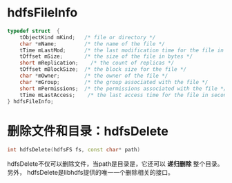 
* hdfsFileInfo
#+begin_src cpp
typedef struct  {
    tObjectKind mKind;   /* file or directory */
    char *mName;         /* the name of the file */
    tTime mLastMod;      /* the last modification time for the file in seconds */
    tOffset mSize;       /* the size of the file in bytes */
    short mReplication;    /* the count of replicas */
    tOffset mBlockSize;  /* the block size for the file */
    char *mOwner;        /* the owner of the file */
    char *mGroup;        /* the group associated with the file */
    short mPermissions;  /* the permissions associated with the file */
    tTime mLastAccess;    /* the last access time for the file in seconds */
} hdfsFileInfo;
#+end_src
* 删除文件和目录：hdfsDelete
#+begin_src cpp
int hdfsDelete(hdfsFS fs, const char* path)
#+end_src

hdfsDelete不仅可以删除文件，当path是目录是，它还可以 *递归删除* 整个目录。另外，
hdfsDelete是libhdfs提供的唯一一个删除相关的接口。

